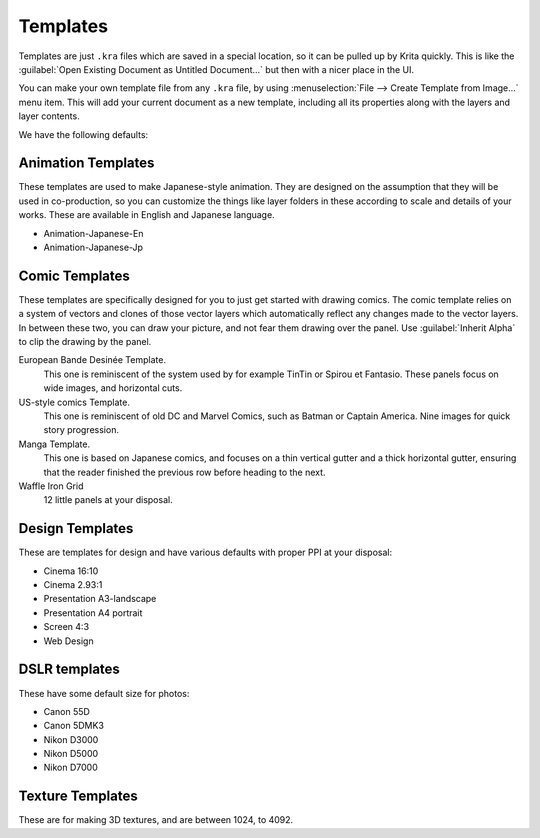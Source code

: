 .. meta::
   :description property=og\:description:
        How to use document templates in Krita.

.. metadata-placeholder

   :authors: - Scott Petrovic
             - Wolthera van Hövell tot Westerflier <griffinvalley@gmail.com>
             - AndreyGolovkin
   :license: GNU free documentation license 1.3 or later.

.. index:: ! Template
.. _templates:

=========
Templates
=========

.. image:: /images/Krita_New_File_Template_A.png

Templates are just ``.kra`` files which are saved in a special location, so it can be pulled up by Krita quickly. This is like the :guilabel:`Open Existing Document as Untitled Document...` but then with a nicer place in the UI.

You can make your own template file from any ``.kra`` file, by using :menuselection:`File --> Create Template from Image...` menu item. This will add your current document as a new template, including all its properties along with the layers and layer contents.

We have the following defaults:

Animation Templates
~~~~~~~~~~~~~~~~~~~

These templates are used to make Japanese-style animation. They are designed on the assumption that they will be used in co-production, so you can customize the things like layer folders in these according to scale and details of your works. These are available in English and Japanese language.

* Animation-Japanese-En
* Animation-Japanese-Jp

Comic Templates
~~~~~~~~~~~~~~~

These templates are specifically designed for you to just get started with drawing comics. The comic template relies on a system of vectors and clones of those vector layers which automatically reflect any changes made to the vector layers. In between these two, you can draw your picture, and not fear them drawing over the panel. Use :guilabel:`Inherit Alpha` to clip the drawing by the panel.

European Bande Desinée Template.
 This one is reminiscent of the system used by for example TinTin or Spirou et Fantasio. These panels focus on wide images, and horizontal cuts.
US-style comics Template.
 This one is reminiscent of old DC and Marvel Comics, such as Batman or Captain America. Nine images for quick story progression.
Manga Template.
 This one is based on Japanese comics, and focuses on a thin vertical gutter and a thick horizontal gutter, ensuring that the reader finished the previous row before heading to the next.
Waffle Iron Grid
 12 little panels at your disposal.

Design Templates
~~~~~~~~~~~~~~~~

These are templates for design and have various defaults with proper PPI at your disposal:

* Cinema 16:10
* Cinema 2.93:1
* Presentation A3-landscape
* Presentation A4 portrait
* Screen 4:3
* Web Design

DSLR templates
~~~~~~~~~~~~~~

These have some default size for photos:

* Canon 55D
* Canon 5DMK3
* Nikon D3000
* Nikon D5000
* Nikon D7000

Texture Templates
~~~~~~~~~~~~~~~~~

These are for making 3D textures, and are between 1024, to 4092.

